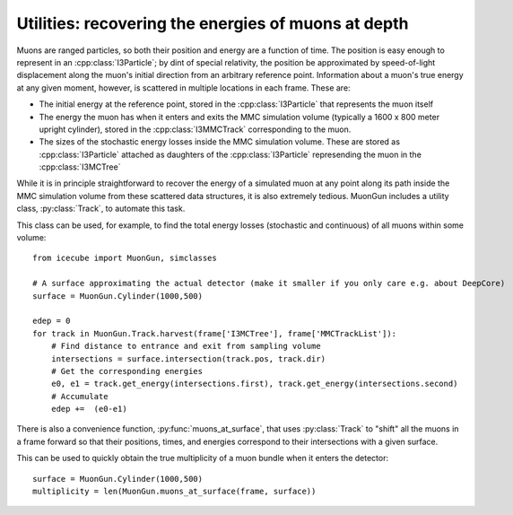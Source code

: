 Utilities: recovering the energies of muons at depth
====================================================

Muons are ranged particles, so both their position and energy are a function of
time. The position is easy enough to represent in an :cpp:class:`I3Particle`;
by dint of special relativity, the position be approximated by speed-of-light
displacement along the muon's initial direction from an arbitrary reference
point. Information about a muon's true energy at any given moment, however, is
scattered in multiple locations in each frame. These are:

* The initial energy at the reference point, stored in the :cpp:class:`I3Particle`
  that represents the muon itself
* The energy the muon has when it enters and exits the MMC simulation volume
  (typically a 1600 x 800 meter upright cylinder), stored in the :cpp:class:`I3MMCTrack`
  corresponding to the muon.
* The sizes of the stochastic energy losses inside the MMC simulation volume. These
  are stored as :cpp:class:`I3Particle` attached as daughters of the :cpp:class:`I3Particle`
  represending the muon in the :cpp:class:`I3MCTree`

.. py:currentmodule:: icecube.MuonGun

While it is in principle straightforward to recover the energy of a simulated
muon at any point along its path inside the MMC simulation volume from these
scattered data structures, it is also extremely tedious. MuonGun includes
a utility class, :py:class:`Track`, to automate this task.

.. py:class:: Track

   A subclass of I3Particle that includes the particle's energy losses

   .. classmethod:: harvest(frame)

      Assemble a collection of :py:class:`Track` from the
      :cpp:class:`MMCTrackList` and :cpp:class:`I3MCTree` in *frame*

   .. method:: get_energy(displacement)

      Get the energy of the muon *displacement* meters from its starting position

This class can be used, for example, to find the total energy losses
(stochastic and continuous) of all muons within some volume::

    from icecube import MuonGun, simclasses
 
    # A surface approximating the actual detector (make it smaller if you only care e.g. about DeepCore)
    surface = MuonGun.Cylinder(1000,500)

    edep = 0
    for track in MuonGun.Track.harvest(frame['I3MCTree'], frame['MMCTrackList']):
        # Find distance to entrance and exit from sampling volume 
        intersections = surface.intersection(track.pos, track.dir)
        # Get the corresponding energies
        e0, e1 = track.get_energy(intersections.first), track.get_energy(intersections.second)
        # Accumulate
        edep +=  (e0-e1)

There is also a convenience function, :py:func:`muons_at_surface`, that uses
:py:class:`Track` to "shift" all the muons in a frame forward so that their
positions, times, and energies correspond to their intersections with a given
surface.

.. py:function:: muons_at_surface(frame, surface)
 
   :param frame: an I3Frame
   :param surface: a :py:class:`Surface`
   :returns: a list of I3Particles with positions, times, and energies that
             correspond to their intersection with *surface*. Muons that range
             out before reaching *surface* are not included.

This can be used to quickly obtain the true multiplicity of a muon bundle when
it enters the detector::

    surface = MuonGun.Cylinder(1000,500)
    multiplicity = len(MuonGun.muons_at_surface(frame, surface))
